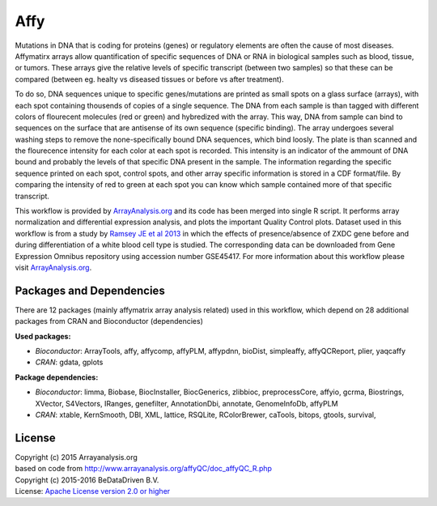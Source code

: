 
Affy
====

Mutations in DNA that is coding for proteins (genes) or regulatory elements are often the cause of 
most diseases. Affymatirx arrays allow quantification of specific sequences of DNA or RNA in biological 
samples such as blood, tissue, or tumors. These arrays give the relative levels of specific transcript 
(between two samples) so that these can be compared (between eg. healty vs diseased tissues or before 
vs after treatment).

To do so, DNA sequences unique to specific genes/mutations are printed as small spots on a glass 
surface (arrays), with each spot containing thousends of copies of a single sequence. The DNA from 
each sample is than tagged with different colors of flourecent molecules (red or green) and hybredized 
with the array. This way, DNA from sample can bind to sequences on the surface that are antisense of 
its own sequence (specific binding). The array undergoes several washing steps to remove the 
none-specifically bound DNA sequences, which bind loosly. The plate is than scanned and the flourecence 
intensity for each color at each spot is recorded. This intensity is an indicator of the ammount of DNA 
bound and probably the levels of that specific DNA present in the sample. The information regarding the 
specific sequence printed on each spot, control spots, and other array specific information is stored in 
a CDF format/file. By comparing the intensity of red to green at each spot you can know which sample 
contained more of that specific transcript.

This workflow is provided by `ArrayAnalysis.org`_ and its code has been 
merged into single R script. It performs array normalization and differential expression analysis, and 
plots the important Quality Control plots. Dataset used in this workflow is from a study by `Ramsey JE 
et al 2013`_ in which the effects of presence/absence of ZXDC gene 
before and during differentiation of a white blood cell type is studied. The corresponding data can be 
downloaded from Gene Expression Omnibus repository using accession number GSE45417. For more information 
about this workflow please visit `ArrayAnalysis.org`_.


Packages and Dependencies
-------------------------

There are 12 packages (mainly affymatrix array analysis related) used in this workflow, which depend
on 28 additional packages from CRAN and Bioconductor (dependencies)

**Used packages:**

* *Bioconductor*: ArrayTools, affy, affycomp, affyPLM, affypdnn, bioDist, simpleaffy, affyQCReport, plier, yaqcaffy

* *CRAN*: gdata, gplots

**Package dependencies:**

* *Bioconductor*: limma, Biobase, BiocInstaller, BiocGenerics, zlibbioc, preprocessCore, affyio, gcrma, Biostrings, XVector, S4Vectors, IRanges, genefilter, AnnotationDbi, annotate, GenomeInfoDb, affyPLM

* *CRAN*: xtable, KernSmooth, DBI, XML, lattice, RSQLite, RColorBrewer, caTools, bitops, gtools, survival,



.. _ArrayAnalysis.org: http://www.arrayanalysis.org
.. _Ramsey JE et al 2013: doi.org/10.1016/j.molimm.2013.07.001


License
-------
| Copyright (c) 2015 Arrayanalysis.org
| based on code from http://www.arrayanalysis.org/affyQC/doc_affyQC_R.php
| Copyright (c) 2015-2016 BeDataDriven B.V.
| License: `Apache License version 2.0 or higher`_

.. _Apache License version 2.0 or higher: http://www.apache.org/licenses/LICENSE-2.0

.. _genbench: https://github.com/biolion/genbench